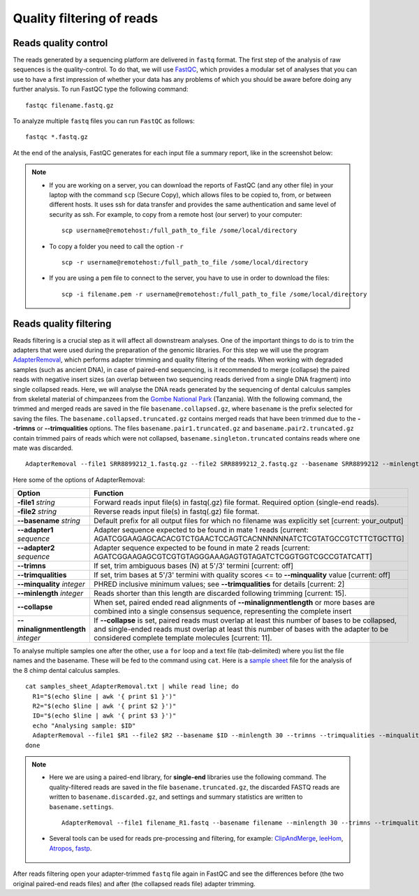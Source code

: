 ##########################
Quality filtering of reads
##########################

*********************
Reads quality control
*********************

The reads generated by a sequencing platform are delivered in ``fastq`` format. The first step of the analysis of raw sequences is the quality-control.
To do that, we will use `FastQC`_, which provides a modular set of analyses that you can use to have a first impression of whether your data has any problems of which you should be aware before doing any further analysis. 
To run FastQC type the following command:

  .. _FastQC: https://www.bioinformatics.babraham.ac.uk/projects/fastqc/

::

  fastqc filename.fastq.gz

To analyze multiple ``fastq`` files you can run ``FastQC`` as follows:
::
  
  fastqc *.fastq.gz

At the end of the analysis, FastQC generates for each input file a summary report, like in the screenshot below:

.. image:: images/fastqc.png


.. note::

  - If you are working on a server, you can download the reports of FastQC (and any other file) in your laptop with the command ``scp`` (Secure Copy), which allows files to be copied to, from, or between different hosts. It uses ssh for data transfer and provides the same authentication and same level of security as ssh. For example, to copy from a remote host (our server) to your computer:
    ::

      scp username@remotehost:/full_path_to_file /some/local/directory
  
  - To copy a folder you need to call the option ``-r``
    ::
  
      scp -r username@remotehost:/full_path_to_file /some/local/directory

  - If you are using a ``pem`` file to connect to the server, you have to use in order to download the files: 
    ::
  
      scp -i filename.pem -r username@remotehost:/full_path_to_file /some/local/directory


***********************
Reads quality filtering
***********************

Reads filtering is a crucial step as it will affect all downstream analyses. One of the important things to do is to trim the adapters that were used during the preparation of the genomic libraries.
For this step we will use the program `AdapterRemoval`_, which performs adapter trimming and quality filtering of the reads. When working with degraded samples (such as ancient DNA), in case of paired-end sequencing, is it recommended to merge (collapse) the paired reads with negative insert sizes (an overlap between two sequencing reads derived from a single DNA fragment) into single collapsed reads. 
Here, we will analyse the DNA reads generated by the sequencing of dental calculus samples from skeletal material of chimpanzees from the `Gombe National Park`_ (Tanzania).
With the following command, the trimmed and merged reads are saved in the file ``basename.collapsed.gz``, where ``basename`` is the prefix selected for saving the files. The ``basename.collapsed.truncated.gz`` contains merged reads that have been trimmed due to the **--trimns** or **--trimqualities** options. The files ``basename.pair1.truncated.gz`` and ``basename.pair2.truncated.gz`` contain trimmed pairs of reads which were not collapsed, ``basename.singleton.truncated`` contains reads where one mate was discarded.

  .. _Gombe National Park: https://www.nature.com/articles/s41598-019-53802-1
  .. _AdapterRemoval: https://github.com/MikkelSchubert/adapterremoval

::

  AdapterRemoval --file1 SRR8899212_1.fastq.gz --file2 SRR8899212_2.fastq.gz --basename SRR8899212 --minlength 30 --trimns --trimqualities --minquality 25 --collapse --gzip

Here some of the options of AdapterRemoval:

=================================== ========
Option                              Function
=================================== ========
**-file1** *string*                 Forward reads input file(s) in fastq(.gz) file format. Required option (single-end reads). 
**-file2** *string*                 Reverse reads input file(s) in fastq(.gz) file format. 
**--basename** *string*             Default prefix for all output files for which no filename was explicitly set [current: your_output]
**--adapter1** *sequence*           Adapter sequence expected to be found in mate 1 reads [current: AGATCGGAAGAGCACACGTCTGAACTCCAGTCACNNNNNNATCTCGTATGCCGTCTTCTGCTTG]
**--adapter2** *sequence*           Adapter sequence expected to be found in mate 2 reads [current: AGATCGGAAGAGCGTCGTGTAGGGAAAGAGTGTAGATCTCGGTGGTCGCCGTATCATT]
**--trimns**                        If set, trim ambiguous bases (N) at 5'/3' termini [current: off]
**--trimqualities**                 If set, trim bases at 5'/3' termini with quality scores <= to **--minquality** value [current: off]
**--minquality** *integer*          PHRED inclusive minimum values; see **--trimqualities** for details [current: 2]
**--minlength** *integer*           Reads shorter than this length are discarded following trimming [current: 15].
**--collapse**                      When set, paired ended read alignments of **--minalignmentlength** or more bases are combined into a single consensus sequence, representing the complete insert
**--minalignmentlength** *integer*  If **--collapse** is set, paired reads must overlap at least this number of bases to be collapsed, and single-ended reads must overlap at least this number of bases with the adapter to be considered complete template molecules [current: 11].
=================================== ========

To analyse multiple samples one after the other, use a ``for`` loop and a text file (tab-delimited) where you list the file names and the basename. These will be fed to the command using ``cat``. 
Here is a `sample sheet`_ file for the analysis of the 8 chimp dental calculus samples.

  .. _sample sheet: https://drive.google.com/file/d/1oZnJu59wwWGcGwVJM8xAUh8qsRBYcVPb/view?usp=share_link

::

  cat samples_sheet_AdapterRemoval.txt | while read line; do
    R1="$(echo $line | awk '{ print $1 }')"
    R2="$(echo $line | awk '{ print $2 }')"
    ID="$(echo $line | awk '{ print $3 }')"
    echo "Analysing sample: $ID"
    AdapterRemoval --file1 $R1 --file2 $R2 --basename $ID --minlength 30 --trimns --trimqualities --minquality 25 --collapse --gzip
  done    


.. note::
  
  - Here we are using a paired-end library, for **single-end** libraries use the following command. 
    The quality-filtered reads are saved in the file ``basename.truncated.gz``, the discarded FASTQ reads are written to ``basename.discarded.gz``, and settings and summary statistics are written to ``basename.settings``.

    ::

      AdapterRemoval --file1 filename_R1.fastq --basename filename --minlength 30 --trimns --trimqualities --minquality 25 --gzip
    
  
  - Several tools can be used for reads pre-processing and filtering, for example: `ClipAndMerge`_, `leeHom`_, `Atropos`_, `fastp`_.
    
      .. _ClipAndMerge: https://github.com/apeltzer/ClipAndMerge
      .. _leeHom: https://github.com/grenaud/leeHom
      .. _Atropos: https://github.com/jdidion/atropos
      .. _fastp: https://github.com/OpenGene/fastp



After reads filtering open your adapter-trimmed ``fastq`` file again in FastQC and see the differences before (the two original paired-end reads files) and after (the collapsed reads file) adapter trimming.